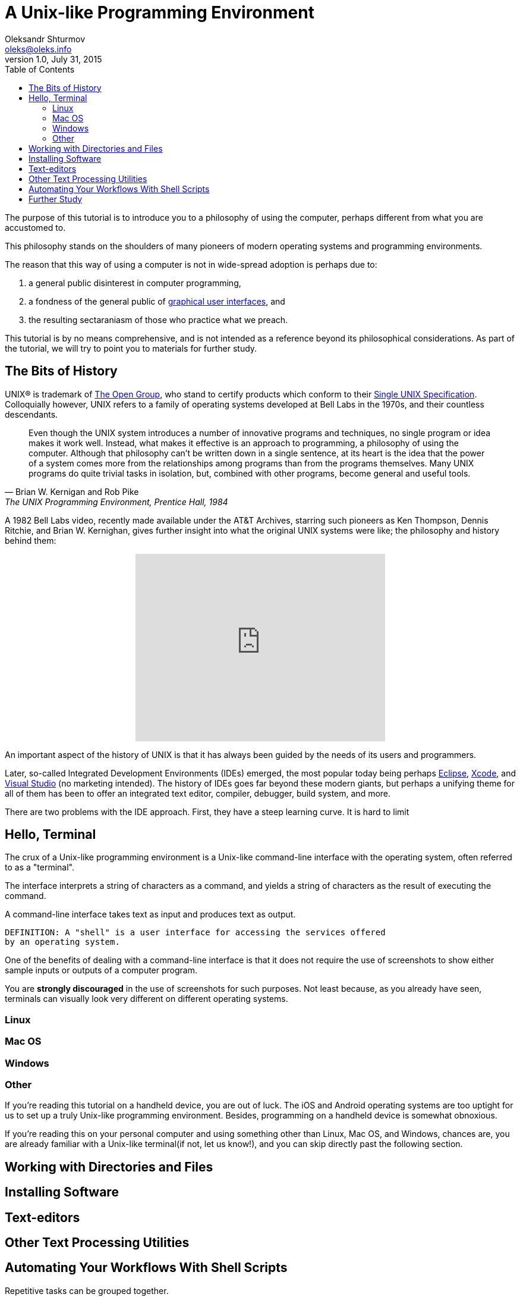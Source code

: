 = A Unix-like Programming Environment
Oleksandr Shturmov <oleks@oleks.info>
v1.0, July 31, 2015
:toc:

The purpose of this tutorial is to introduce you to a philosophy of using the
computer, perhaps different from what you are accustomed to.

This philosophy stands on the shoulders of many pioneers of modern operating
systems and programming environments.

The reason that this way of using a computer is not in wide-spread adoption is
perhaps due to:

. a general public disinterest in computer programming,
. a fondness of the general public of
http://en.wikipedia.org/wiki/Graphical_user_interface[graphical user
interfaces], and
. the resulting sectaraniasm of those who practice what we preach.

////
This tutorial is in close spirit with the popular book "The UNIX Programming
Environment", by Brian W. Kernighan and Rob Pike, Prentice Hall, 1984, and
serves perhaps as a modern introduction to the book, should you choose to read
it.
////

This tutorial is by no means comprehensive, and is not intended as a reference
beyond its philosophical considerations. As part of the tutorial, we will try
to point you to materials for further study.

== The Bits of History

UNIX® is trademark of http://www.unix.org/what_is_unix.html[The Open Group],
who stand to certify products which conform to their
http://www.unix.org/online.html[Single UNIX Specification]. Colloquially
however, UNIX refers to a family of operating systems developed at Bell Labs in
the 1970s, and their countless descendants.

[quote, Brian W. Kernigan and Rob Pike, "The UNIX Programming Environment, Prentice Hall, 1984"]
____
Even though the UNIX system introduces a number of innovative programs and
techniques, no single program or idea makes it work well. Instead, what makes
it effective is an approach to programming, a philosophy of using the computer.
Although that philosophy can't be written down in a single sentence, at its
heart is the idea that the power of a system comes more from the relationships
among programs than from the programs themselves. Many UNIX programs do quite
trivial tasks in isolation, but, combined with other programs, become general
and useful tools.
____

A 1982 Bell Labs video, recently made available under the AT&T Archives,
starring such pioneers as Ken Thompson, Dennis Ritchie, and Brian W. Kernighan,
gives further insight into what the original UNIX systems were like; the
philosophy and history behind them:

++++
<center><iframe width="420" height="315"
src="https://www.youtube.com/embed/tc4ROCJYbm0" frameborder="0"
allowfullscreen></iframe></center>
++++

An important aspect of the history of UNIX is that it has always been guided by
the needs of its users and programmers.

Later, so-called Integrated Development Environments (IDEs) emerged, the most
popular today being perhaps http://www.eclipse.org/[Eclipse],
https://developer.apple.com/xcode/[Xcode], and
https://www.visualstudio.com/[Visual Studio] (no marketing intended). The
history of IDEs goes far beyond these modern giants, but perhaps a unifying
theme for all of them has been to offer an integrated text editor, compiler,
debugger, build system, and more.

There are two problems with the IDE approach. First, they have a steep learning curve. It is hard to limit

== Hello, Terminal

The crux of a Unix-like programming environment is a Unix-like command-line
interface with the operating system, often referred to as a "terminal".

The interface interprets a string of characters as a command, and yields a
string of characters as the result of executing the command.

A command-line interface takes text as
input and produces text as output.

 DEFINITION: A "shell" is a user interface for accessing the services offered
 by an operating system.

One of the benefits of dealing with a command-line interface is that it does
not require the use of screenshots to show either sample inputs or outputs of a
computer program.

You are **strongly discouraged** in the use of screenshots for such purposes.
Not least because, as you already have seen, terminals can visually look very
different on different operating systems.

=== Linux

=== Mac OS

=== Windows

=== Other

If you're reading this tutorial on a handheld device, you are out of luck. The
iOS and Android operating systems are too uptight for us to set up a truly
Unix-like programming environment. Besides, programming on a handheld device is
somewhat obnoxious.

If you're reading this on your personal computer and using something other than
Linux, Mac OS, and Windows, chances are, you are already familiar with a
Unix-like terminal(if not, let us know!), and you can skip directly past the
following section.

== Working with Directories and Files

== Installing Software

== Text-editors

== Other Text Processing Utilities

== Automating Your Workflows With Shell Scripts

Repetitive tasks can be grouped together.

``Button pushers can be easily replaced.''

You might be familiar with this due to the concept of "macros" in products like
Microsoft Office and LibreOffice.

video::2kEJoWfobpA[youtube]

== Further Study

. Eric Steven Raymond. _The Art of Unix Programming_.
http://www.catb.org/~esr/writings/taoup/html/index.html. Revision 1.0,
September 2003.

Windows: Install cygwin, ignore the signature (not very secure anyhow), choose
Donwload Site (any will do).
